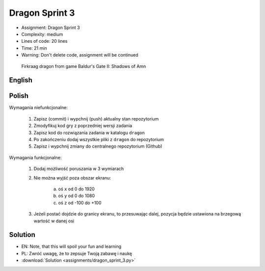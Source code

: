 Dragon Sprint 3
===============
* Assignment: Dragon Sprint 3
* Complexity: medium
* Lines of code: 20 lines
* Time: 21 min
* Warning: Don't delete code, assignment will be continued

.. figure:: img/dragon.gif

    Firkraag dragon from game Baldur's Gate II: Shadows of Amn


English
-------
.. todo:: English Translation


Polish
------
Wymagania niefunkcjonalne:

    1. Zapisz (commit) i wypchnij (push) aktualny stan repozytorium
    2. Zmodyfikuj kod gry z poprzedniej wersji zadania
    3. Zapisz kod do rozwiązania zadania w katalogu ``dragon``
    4. Po zakończeniu dodaj wszystkie pliki z ``dragon`` do repozytorium
    5. Zapisz i wypchnij zmiany do centralnego repozytorium (Github)

Wymagania funkcjonalne:

    1. Dodaj możliwość poruszania w 3 wymiarach
    2. Nie można wyjść poza obszar ekranu:

        a. oś ``x`` od 0 do 1920
        b. oś ``y`` od 0 do 1080
        c. oś ``z`` od -100 do +100

    3. Jeżeli postać dojdzie do granicy ekranu, to przesuwając dalej,
       pozycja będzie ustawiona na brzegową wartość w danej osi


Solution
--------
* EN: Note, that this will spoil your fun and learning
* PL: Zwróć uwagę, że to zepsuje Twoją zabawę i naukę
* :download:`Solution <assignments/dragon_sprint_3.py>`
